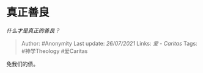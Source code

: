 * 真正善良
  :PROPERTIES:
  :CUSTOM_ID: 真正善良
  :END:

/什么才是真正的善良？/

#+BEGIN_QUOTE
  Author: #Anonymity Last update: /26/07/2021/ Links: [[爱 - Caritas]]
  Tags: #神学Theology #爱Caritas
#+END_QUOTE

免我们的债。
